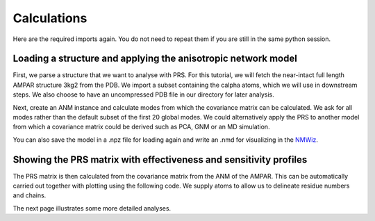 Calculations
===============================================================================

Here are the required imports again. You do not need to repeat them if you are
still in the same python session.

.. ipython:: python

   from prody import *
   from pylab import *
   ion()


Loading a structure and applying the anisotropic network model
-------------------------------------------------------------------------------
First, we parse a structure that we want to analyse with PRS. 
For this tutorial, we will fetch the near-intact full length AMPAR structure 3kg2 from the PDB. 
We import a subset containing the calpha atoms, which we will use in downstream steps.
We also choose to have an uncompressed PDB file in our directory for later analysis.

.. ipython:: python

    ampar_ca = parsePDB('3kg2', subset='ca', compressed=False)


Next, create an ANM instance and calculate modes from which the covariance matrix can be calculated. 
We ask for all modes rather than the default subset of the first 20 global modes. We could alternatively 
apply the PRS to another model from which a covariance matrix could be derived such as PCA, GNM or an MD simulation.

.. ipython:: python

    anm_ampar = ANM('AMPAR 3kg2')
    anm_ampar.buildHessian(ampar_ca)
    anm_ampar.calcModes(n_modes='all')


You can also save the model in a .npz file for loading again and write an .nmd for visualizing in the NMWiz_.

.. ipython:: python

    saveModel(anm_ampar,'3kg2',matrices=True)
    writeNMD('anm_3kg2.nmd',anm_ampar,ampar_ca)


Showing the PRS matrix with effectiveness and sensitivity profiles
-------------------------------------------------------------------------------

The PRS matrix is then calculated from the covariance matrix from the ANM of the AMPAR. 
This can be automatically carried out together with plotting using the following code.
We supply atoms to allow us to delineate residue numbers and chains.

.. ipython:: python

    show = showPerturbResponse(model=anm_ampar, atoms=ampar_ca)


The next page illustrates some more detailed analyses.

.. _NMWiz: http://prody.csb.pitt.edu/nmwiz/